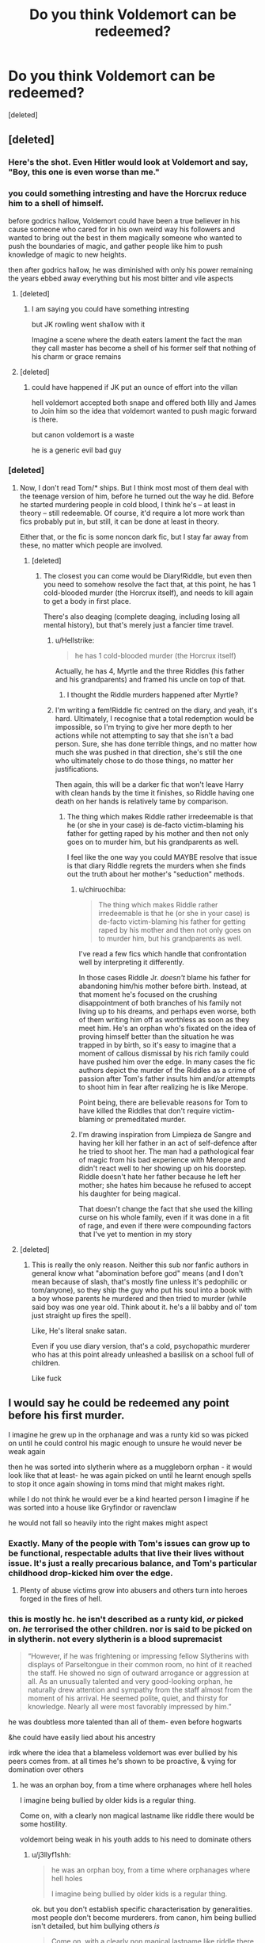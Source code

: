 #+TITLE: Do you think Voldemort can be redeemed?

* Do you think Voldemort can be redeemed?
:PROPERTIES:
:Score: 24
:DateUnix: 1574165978.0
:DateShort: 2019-Nov-19
:FlairText: Discussion
:END:
[deleted]


** [deleted]
:PROPERTIES:
:Score: 41
:DateUnix: 1574166204.0
:DateShort: 2019-Nov-19
:END:

*** Here's the shot. Even Hitler would look at Voldemort and say, "Boy, this one is even worse than me."
:PROPERTIES:
:Author: MKOFFICIAL357
:Score: 11
:DateUnix: 1574178722.0
:DateShort: 2019-Nov-19
:END:


*** you could something intresting and have the Horcrux reduce him to a shell of himself.

before godrics hallow, Voldemort could have been a true believer in his cause someone who cared for in his own weird way his followers and wanted to bring out the best in them magically someone who wanted to push the boundaries of magic, and gather people like him to push knowledge of magic to new heights.

then after godrics hallow, he was diminished with only his power remaining the years ebbed away everything but his most bitter and vile aspects
:PROPERTIES:
:Author: CommanderL3
:Score: 7
:DateUnix: 1574168405.0
:DateShort: 2019-Nov-19
:END:

**** [deleted]
:PROPERTIES:
:Score: 6
:DateUnix: 1574171989.0
:DateShort: 2019-Nov-19
:END:

***** I am saying you could have something intresting

but JK rowling went shallow with it

Imagine a scene where the death eaters lament the fact the man they call master has become a shell of his former self that nothing of his charm or grace remains
:PROPERTIES:
:Author: CommanderL3
:Score: 6
:DateUnix: 1574172190.0
:DateShort: 2019-Nov-19
:END:


**** [deleted]
:PROPERTIES:
:Score: 0
:DateUnix: 1574173037.0
:DateShort: 2019-Nov-19
:END:

***** could have happened if JK put an ounce of effort into the villan

hell voldemort accepted both snape and offered both lilly and James to Join him so the idea that voldemort wanted to push magic forward is there.

but canon voldemort is a waste

he is a generic evil bad guy
:PROPERTIES:
:Author: CommanderL3
:Score: 6
:DateUnix: 1574175240.0
:DateShort: 2019-Nov-19
:END:


*** [deleted]
:PROPERTIES:
:Score: -8
:DateUnix: 1574167539.0
:DateShort: 2019-Nov-19
:END:

**** Now, I don't read Tom/* ships. But I think most most of them deal with the teenage version of him, before he turned out the way he did. Before he started murdering people in cold blood, I think he's -- at least in theory -- still redeemable. Of course, it'd require a lot more work than fics probably put in, but still, it can be done at least in theory.

Either that, or the fic is some noncon dark fic, but I stay far away from these, no matter which people are involved.
:PROPERTIES:
:Author: Fredrik1994
:Score: 11
:DateUnix: 1574170999.0
:DateShort: 2019-Nov-19
:END:

***** [deleted]
:PROPERTIES:
:Score: 1
:DateUnix: 1574171589.0
:DateShort: 2019-Nov-19
:END:

****** The closest you can come would be Diary!Riddle, but even then you need to somehow resolve the fact that, at this point, he has 1 cold-blooded murder (the Horcrux itself), and needs to kill again to get a body in first place.

There's also deaging (complete deaging, including losing all mental history), but that's merely just a fancier time travel.
:PROPERTIES:
:Author: Fredrik1994
:Score: 4
:DateUnix: 1574177506.0
:DateShort: 2019-Nov-19
:END:

******* u/Hellstrike:
#+begin_quote
  he has 1 cold-blooded murder (the Horcrux itself)
#+end_quote

Actually, he has 4, Myrtle and the three Riddles (his father and his grandparents) and framed his uncle on top of that.
:PROPERTIES:
:Author: Hellstrike
:Score: 1
:DateUnix: 1574193993.0
:DateShort: 2019-Nov-19
:END:

******** I thought the Riddle murders happened after Myrtle?
:PROPERTIES:
:Author: Fredrik1994
:Score: 5
:DateUnix: 1574194015.0
:DateShort: 2019-Nov-19
:END:


******* I'm writing a fem!Riddle fic centred on the diary, and yeah, it's hard. Ultimately, I recognise that a total redemption would be impossible, so I'm trying to give her more depth to her actions while not attempting to say that she isn't a bad person. Sure, she has done terrible things, and no matter how much she was pushed in that direction, she's still the one who ultimately chose to do those things, no matter her justifications.

Then again, this will be a darker fic that won't leave Harry with clean hands by the time it finishes, so Riddle having one death on her hands is relatively tame by comparison.
:PROPERTIES:
:Author: Tenebris-Umbra
:Score: 1
:DateUnix: 1574188579.0
:DateShort: 2019-Nov-19
:END:

******** The thing which makes Riddle rather irredeemable is that he (or she in your case) is de-facto victim-blaming his father for getting raped by his mother and then not only goes on to murder him, but his grandparents as well.

I feel like the one way you could MAYBE resolve that issue is that diary Riddle regrets the murders when she finds out the truth about her mother's "seduction" methods.
:PROPERTIES:
:Author: Hellstrike
:Score: 3
:DateUnix: 1574194200.0
:DateShort: 2019-Nov-19
:END:

********* u/chiruochiba:
#+begin_quote
  The thing which makes Riddle rather irredeemable is that he (or she in your case) is de-facto victim-blaming his father for getting raped by his mother and then not only goes on to murder him, but his grandparents as well.
#+end_quote

I've read a few fics which handle that confrontation well by interpreting it differently.

In those cases Riddle Jr. /doesn't/ blame his father for abandoning him/his mother before birth. Instead, at that moment he's focused on the crushing disappointment of both branches of his family not living up to his dreams, and perhaps even worse, both of them writing him off as worthless as soon as they meet him. He's an orphan who's fixated on the idea of proving himself better than the situation he was trapped in by birth, so it's easy to imagine that a moment of callous dismissal by his rich family could have pushed him over the edge. In many cases the fic authors depict the murder of the Riddles as a crime of passion after Tom's father insults him and/or attempts to shoot him in fear after realizing he is like Merope.

Point being, there are believable reasons for Tom to have killed the Riddles that don't require victim-blaming or premeditated murder.
:PROPERTIES:
:Author: chiruochiba
:Score: 3
:DateUnix: 1574200470.0
:DateShort: 2019-Nov-20
:END:


********* I'm drawing inspiration from Limpieza de Sangre and having her kill her father in an act of self-defence after he tried to shoot her. The man had a pathological fear of magic from his bad experience with Merope and didn't react well to her showing up on his doorstep. Riddle doesn't hate her father because he left her mother; she hates him because he refused to accept his daughter for being magical.

That doesn't change the fact that she used the killing curse on his whole family, even if it was done in a fit of rage, and even if there were compounding factors that I've yet to mention in my story
:PROPERTIES:
:Author: Tenebris-Umbra
:Score: 1
:DateUnix: 1574195524.0
:DateShort: 2019-Nov-20
:END:


**** [deleted]
:PROPERTIES:
:Score: 5
:DateUnix: 1574174521.0
:DateShort: 2019-Nov-19
:END:

***** This is really the only reason. Neither this sub nor fanfic authors in general know what "abomination before god" means (and I don't mean because of slash, that's mostly fine unless it's pedophilic or tom/anyone), so they ship the guy who put his soul into a book with a boy whose parents he murdered and then tried to murder (while said boy was one year old. Think about it. he's a lil babby and ol' tom just straight up fires the spell).

Like, He's literal snake satan.

Even if you use diary version, that's a cold, psychopathic murderer who has at this point already unleashed a basilisk on a school full of children.

Like fuck
:PROPERTIES:
:Author: Uncommonality
:Score: -2
:DateUnix: 1574192795.0
:DateShort: 2019-Nov-19
:END:


** I would say he could be redeemed any point before his first murder.

I imagine he grew up in the orphanage and was a runty kid so was picked on until he could control his magic enough to unsure he would never be weak again

then he was sorted into slytherin where as a muggleborn orphan - it would look like that at least- he was again picked on until he learnt enough spells to stop it once again showing in toms mind that might makes right.

while I do not think he would ever be a kind hearted person I imagine if he was sorted into a house like Gryfindor or ravenclaw

he would not fall so heavily into the right makes might aspect
:PROPERTIES:
:Author: CommanderL3
:Score: 23
:DateUnix: 1574168629.0
:DateShort: 2019-Nov-19
:END:

*** Exactly. Many of the people with Tom's issues can grow up to be functional, respectable adults that live their lives without issue. It's just a really precarious balance, and Tom's particular childhood drop-kicked him over the edge.
:PROPERTIES:
:Author: wille179
:Score: 13
:DateUnix: 1574178290.0
:DateShort: 2019-Nov-19
:END:

**** Plenty of abuse victims grow into abusers and others turn into heroes forged in the fires of hell.
:PROPERTIES:
:Author: CommanderL3
:Score: 3
:DateUnix: 1574181286.0
:DateShort: 2019-Nov-19
:END:


*** this is mostly hc. he isn't described as a runty kid, /or/ picked on. /he/ terrorised the other children. nor is said to be picked on in slytherin. not every slytherin is a blood supremacist

#+begin_quote
  “However, if he was frightening or impressing fellow Slytherins with displays of Parseltongue in their common room, no hint of it reached the staff. He showed no sign of outward arrogance or aggression at all. As an unusually talented and very good-looking orphan, he naturally drew attention and sympathy from the staff almost from the moment of his arrival. He seemed polite, quiet, and thirsty for knowledge. Nearly all were most favorably impressed by him.”
#+end_quote

he was doubtless more talented than all of them- even before hogwarts

&he could have easily lied about his ancestry

irdk where the idea that a blameless voldemort was ever bullied by his peers comes from. at all times he's shown to be proactive, & vying for domination over others
:PROPERTIES:
:Author: j3llyf1shh
:Score: 4
:DateUnix: 1574179967.0
:DateShort: 2019-Nov-19
:END:

**** he was an orphan boy, from a time where orphanages where hell holes

I imagine being bullied by older kids is a regular thing.

Come on, with a clearly non magical lastname like riddle there would be some hostility.

voldemort being weak in his youth adds to his need to dominate others
:PROPERTIES:
:Author: CommanderL3
:Score: 9
:DateUnix: 1574181122.0
:DateShort: 2019-Nov-19
:END:

***** u/j3llyf1shh:
#+begin_quote
  he was an orphan boy, from a time where orphanages where hell holes

  I imagine being bullied by older kids is a regular thing.
#+end_quote

ok. but you don't establish specific characterisation by generalities. most people don't become murderers. from canon, him being bullied isn't detailed, but him bullying others /is/

#+begin_quote
  Come on, with a clearly non magical lastname like riddle there would be some hostility.
#+end_quote

maybe? but who knows what form that hostility would take. &like i said- he was already&easily more powerful than all first years even before hogwarts, &popular with the staff. he could have frightened or impressed his fellow slytherins into submission within...the first few days

&i don't see why he couldn't have passed himself off as a half-blood? how much would anyone know about his history
:PROPERTIES:
:Author: j3llyf1shh
:Score: 1
:DateUnix: 1574198532.0
:DateShort: 2019-Nov-20
:END:


*** At the time of the first murder, he's already been using the basilisk a bunch of times, and it was only luck that kept those victims from being killed (until myrtle, that is)
:PROPERTIES:
:Author: Uncommonality
:Score: 1
:DateUnix: 1574192879.0
:DateShort: 2019-Nov-19
:END:


*** u/Hellstrike:
#+begin_quote
  until he learnt enough spells to stop it once again showing in toms mind that might makes right
#+end_quote

Speaking to a snake is the more likely way to stop the harassment. By age 16, he is known as the heir of Slytherin after all (everyone connects the CoS to his persona), so he would have persuaded people a lot earlier to build that repurtation.
:PROPERTIES:
:Author: Hellstrike
:Score: 1
:DateUnix: 1574194305.0
:DateShort: 2019-Nov-19
:END:


** At the point the books start? No. At the time he goes to Hogwarts? Yeah, sure. Kids are right bastards, him offing a pet of another kid or inflicting pain upon others (implicitly for some reason or without much of an understanding, few kids are really thoughtful about what it is they're doing) isn't a marking of a saint, but it isn't a point at which you should condemn someone for eternity.

While there is no cure for being a psychopath, i'm pretty sure people like that can become semi-well adjusted and not go into a murderhobo lifestyle, and if they get off of torturing rabbits in their basement... well, it's awful, but better than going on a genocidal rampage and not yet worthy of some capital punishment.
:PROPERTIES:
:Author: Von_Usedom
:Score: 21
:DateUnix: 1574168741.0
:DateShort: 2019-Nov-19
:END:


** No, I don't think Voldemort can be redeemed. But then time travel is a thing. AU is a thing. Magic is a thing. What I do think is that this sub needs to lay off on the shaming. Y'all are taking all the magic out of the fandom.

I think this sub has gotten into a very, very bad habit of assigning moral values to fannish preferences. While I'm not a tomarry fan unless it's time travel or very, very au, in which case he's just a handsome, charismatic, amoral OC with a recognisable backstory; the very fact that Dexter and Hannibal exist should show you the way evil is so easily found sexy so very, very often even in the mainstream media.

The actor who played young!Tom is very good looking, and in the kind of fics you're talking about, they tend to make Harry evil anyway. Evil characters are fun. Portraying evi as protagonists or as less evil, or as their evil mattering less because they're pretty, is neither new, nor unique to this fandom. In case you haven't noticed, Bellatrix gets the exact same treatment, and she's exactly as bad as Voldy is. Yet nobody protests pairing Harry with her, post-azkaban murderous psychopathy and all, half as vehemently as they do Harrymort. She's not any less vile than him just because he's the official villain and has been around the block a while longer.
:PROPERTIES:
:Author: i_atent_ded
:Score: 13
:DateUnix: 1574179712.0
:DateShort: 2019-Nov-19
:END:

*** Preach.
:PROPERTIES:
:Author: jaguarlyra
:Score: 5
:DateUnix: 1574180425.0
:DateShort: 2019-Nov-19
:END:


** [deleted]
:PROPERTIES:
:Score: 10
:DateUnix: 1574171650.0
:DateShort: 2019-Nov-19
:END:

*** Those sound interesting. Any in particular you would recommend?
:PROPERTIES:
:Author: Nagohe
:Score: 5
:DateUnix: 1574173401.0
:DateShort: 2019-Nov-19
:END:

**** [deleted]
:PROPERTIES:
:Score: 3
:DateUnix: 1574186922.0
:DateShort: 2019-Nov-19
:END:

***** I read A Black Comedy. It was fine if I thought about it as a parody. If I tried to take that siriusly, I think my brain would explode.
:PROPERTIES:
:Author: Holy_Hand_Grenadier
:Score: 1
:DateUnix: 1574210450.0
:DateShort: 2019-Nov-20
:END:

****** [deleted]
:PROPERTIES:
:Score: 2
:DateUnix: 1574217767.0
:DateShort: 2019-Nov-20
:END:

******* It seems like we're looking at two different sides of the same fic. I treated it as laughs with a side of plot, you're seeing plot with distracting bits. Interesting.
:PROPERTIES:
:Author: Holy_Hand_Grenadier
:Score: 2
:DateUnix: 1574241729.0
:DateShort: 2019-Nov-20
:END:

******** [deleted]
:PROPERTIES:
:Score: 2
:DateUnix: 1574256142.0
:DateShort: 2019-Nov-20
:END:

********* You have a good point here, it depends how the reader is feeling at the time. I was just kind of scrolling the Humor tag, looking for a laugh, it sounds like you were in a different mood and read it differently.
:PROPERTIES:
:Author: Holy_Hand_Grenadier
:Score: 1
:DateUnix: 1574288125.0
:DateShort: 2019-Nov-21
:END:


*** Recs?
:PROPERTIES:
:Author: TheBlueSully
:Score: 1
:DateUnix: 1574183228.0
:DateShort: 2019-Nov-19
:END:


** u/cavelioness:
#+begin_quote
  And if you do time travel, remember! It has to be before he fucks with the orphans minds and kills their pets just for shits, so yeah.
#+end_quote

I don't think it does. Kids don't get charged as adults when they commit crimes because their developing brains don't realize all the implications of what they're doing in most cases. Yeah, young Tom is a disturbed kid, but there's nothing saying he killed that rabbit and fucked with those kids "just for shits".

So, as I understand it, antisocial personality disorder happens due to brain damage. Damage can happen in the womb during brain development, it can result from head trauma, or it can occur from lack of proper development of brain pathways due to abuse and neglect during childhood. But it isn't a done thing to diagnose a child with it until at least 15 years of age, and that's because, with proper intervention, personality can be changed.

Orphanages were pretty fucked up during the 1930's, y'know? So let's say Tom Riddle is fucked up due to that and not a birth defect or head trauma. He was probably neglected, underfed, bullied and maybe abused as a young child, and he acted out and hurt people and animals just like he'd been hurt. If he'd been shown another way and put in a situation where someone loved him and was able to devote time to only him and he wasn't in competition with other children for the basics of survival, he very likely would have been able to develop some empathy.
:PROPERTIES:
:Author: cavelioness
:Score: 10
:DateUnix: 1574179679.0
:DateShort: 2019-Nov-19
:END:

*** from what I understand from orphanages of that time period

it was basically prison rules, the strongest kids ran the place
:PROPERTIES:
:Author: CommanderL3
:Score: 7
:DateUnix: 1574181409.0
:DateShort: 2019-Nov-19
:END:

**** Also there was the war in the muggle world to consider. I mean he was born in what 1930? So he was a child when that whole thing started. Just imagine growing up there. The innate fear in everyone would have been very high, food supplies low and more children being orphaned every day. People lash out in those sorts of environment, especially if they had been picked on from a young age for being "strange". Sure Harry turned out different, but everyone acts different even in similar circumstances. Also I can totally imagine an orphanage being into the religious stuff in that time and trying to exorcise him for any accidental magic he might have shown.

And then he discovers the magical world and is then told he cannot stay there (where it is save) during summer, but has to go back to the orphange, during a time where bombs fell on London (which started in 1940). That would have to be horrible! I imagine that is also where his fear of death comes from.
:PROPERTIES:
:Author: Diablovia
:Score: 8
:DateUnix: 1574183622.0
:DateShort: 2019-Nov-19
:END:

***** finding out your a wizard awesome

finding you have to go home back to your muggle orphanage while not being able to use magic during the blitz
:PROPERTIES:
:Author: CommanderL3
:Score: 4
:DateUnix: 1574184744.0
:DateShort: 2019-Nov-19
:END:


*** [deleted]
:PROPERTIES:
:Score: 0
:DateUnix: 1574230167.0
:DateShort: 2019-Nov-20
:END:

**** Many people /today/ come out of orphanages just fine. I doubt you've met any people who were orphans in the UK from the 1930's, when people believed things like losing both your parents was a divine punishment, people could be "born evil" some kids were "born to be hanged", etc. In that time a lot of orphans just did run the streets and become thieves, kids at orphanages actually died of starvation, priests at the ones run by the church basically had their own little sex slaves, etc. They were absolute hellholes.

Also some people might lose their parents later in life. If you wound up in an orphanage at age 9 after being raised by loving parents before that, your brain pathways are already developed very differently than Tom Riddle's, who has been there since birth.

His upbringing absolutely does not justify what he eventually became. But I think he could have been redeemed at any point before he actually killed a person.
:PROPERTIES:
:Author: cavelioness
:Score: 4
:DateUnix: 1574237823.0
:DateShort: 2019-Nov-20
:END:


** So, I am going to ask you the obvious question here: What is redemption?

I am asking because honestly I don't think you get that redemption is entirely subjective. This means redemption is something everyone has a different opinion on 'what it means to be redeemed' and 'what is enough to be redeemed.' And thats not even getting into the fact that their is a big difference between if you yourself think you have been redeemed and what everyone else thinks. Redemption is a choice at the individual level, unlike by society which sets rules and requirements that serve as judicial or legal redemption. So you also ask the question of whether you are referring to whether X person thinks he is redeemed and whether he has/can be redeemed through societal definitions.

So that needs to be asked before you try and parse out morality I suppose. Perhaps a better question would be what would it take for Harry to think Voldemort was redeemed, as that seems to be what you are really on about here.
:PROPERTIES:
:Author: XeshTrill
:Score: 7
:DateUnix: 1574180333.0
:DateShort: 2019-Nov-19
:END:

*** Honestly I personally believe everyone can be redeemed but I've noticed as a newcomer to this SUB that the people here disagree vehemently.

Which is stupid, if Voldemort wants to redeem himself and be a better person than he should, but on a level others will not.

I dont think Harry hates Voldemort, he only fights Vildemort for his safety not over the fact that his parents were murdered. To me this implies that Harry doesn't hold any attachment to Hames and Liky as he was young when it happened so he doesn't go looking for revenge but after he kills Cedric Harry has to fight.
:PROPERTIES:
:Author: CinnamonGhoulRL
:Score: 4
:DateUnix: 1574191615.0
:DateShort: 2019-Nov-19
:END:


*** [deleted]
:PROPERTIES:
:Score: -1
:DateUnix: 1574202244.0
:DateShort: 2019-Nov-20
:END:

**** Wow.

*I didn't even make an argument for or against this*, merely say that your question isn't appropriately formulated/phrased. And then you went off on a rant about morality and what you think is right or wrong. Is that all you wanted with this thread? To pontificate?

Bit of advice: if you want to make people support one side or the other, don't rant and talk down to them *when you don't even know what their opinion is.*
:PROPERTIES:
:Author: XeshTrill
:Score: 3
:DateUnix: 1574212243.0
:DateShort: 2019-Nov-20
:END:


** Maybe before his first kill? Definitely not at the point in time the books are set in. His humanity is gone.
:PROPERTIES:
:Author: Fredrik1994
:Score: 5
:DateUnix: 1574168052.0
:DateShort: 2019-Nov-19
:END:


** at 11 yes definitely

dumbledore should have taken a different approach to correcting toms behaviour at the orphanage and also warned the other teachers about it so that they could at least keep an eye on him and to try and teach the kid some empathy

at 16 when he killed myrtle at that point he was irredeemable as he had already split his soul and started down the path of voldemort
:PROPERTIES:
:Author: Kingslayer629736
:Score: 6
:DateUnix: 1574171691.0
:DateShort: 2019-Nov-19
:END:


** Adult Voldemort - only very slightly. Child/teenager Voldemort - somewhat, to a degree, but it would reqire a significant effort. Baby Voldemort - mostly, but he never will be completly normal.
:PROPERTIES:
:Author: lavender0311
:Score: 5
:DateUnix: 1574172554.0
:DateShort: 2019-Nov-19
:END:

*** Baby Voldemort would not need to be redeemed.
:PROPERTIES:
:Author: i_atent_ded
:Score: 1
:DateUnix: 1574253498.0
:DateShort: 2019-Nov-20
:END:

**** Well, prevent him from going very bad.
:PROPERTIES:
:Author: lavender0311
:Score: 1
:DateUnix: 1574253883.0
:DateShort: 2019-Nov-20
:END:

***** I find those rather fascinating. It's very possible that his psychopathy developed later in life, due to, you know, growing up small and clever in an orphanage in WWII in London. London orphanages were notoriously monstrous, and a lot of their inmates turned to crime or prostitution or both very early in life. Plus I find it ridiculous that Hogwarts shouldn't provide refuge to its Muggleborn students in the middle of the Blitz.
:PROPERTIES:
:Author: i_atent_ded
:Score: 2
:DateUnix: 1574254899.0
:DateShort: 2019-Nov-20
:END:


** I do believe it would be possible to be redeemed at any point in time. Sure, the later it is, the harder it would be, but I don't think it would ever get to the point of /impossible/.

EXCEPT -- he doesn't want to. Voldemort, Tom Riddle, he doesn't care about any of that at all. He knows he's cruel and manipulative and sadistic and a murderer and a bastard, he just doesn't consider anything about that to be a Bad Thing that needs to change.

So no, he can't be redeemed. Not because of what he's done, but because of who he is. +and I wouldn't have it any other way+

#+begin_quote
  what punishment do you think would be fitting for our lord slytherin?
#+end_quote

Also, I want to say something about this, but at the same time I don't want to mention it at all, so here, have a compromise: ( ͡° ͜ʖ ͡°)
:PROPERTIES:
:Author: panda-goddess
:Score: 3
:DateUnix: 1574181968.0
:DateShort: 2019-Nov-19
:END:


** I enjoy Tom/Harry fics, but I actually dislike it when the fics try and redeem him. Any redemption of Tom feels sloppy, lazy, or half-hearted, because Voldemort is a fucked up monster. Frankly, the sheer fucked-up-ness of the situation is the real appeal of Tom/Harry fics. Attempting to half-heartedly redeem Voldemort ruins that.
:PROPERTIES:
:Author: Tenebris-Umbra
:Score: 3
:DateUnix: 1574189666.0
:DateShort: 2019-Nov-19
:END:


** As a kid sure. Any point after he kills Myrtle is too late I think. I read a couple of fics about it, with Luna doing the redeeming both times funnily enough. One was a one shot where Luna from a bad future goes back in time and raises little Tom proper, and another where Luna gets her hands on the diary.

Can't say I get the shipping aspect of it, but shipping is an irrational beast; expecting it to make sense is asking too much.
:PROPERTIES:
:Author: Overlap1
:Score: 2
:DateUnix: 1574175516.0
:DateShort: 2019-Nov-19
:END:

*** The one with the diary is so funny! Really good crack fic if you ask me :D
:PROPERTIES:
:Author: Diablovia
:Score: 1
:DateUnix: 1574183736.0
:DateShort: 2019-Nov-19
:END:


*** u/Hellstrike:
#+begin_quote
  where Luna from a bad future goes back in time and raises little Tom proper
#+end_quote

I hate that trope. This is the magical equivalent of "go back to kill baby Hitler", and for some reason killing Hitler as a child is commonly accepted as "has to be done to save millions" because "the danger is too great", but "kill magical Hitler as a baby" is out of the question for some reason. And before anyone points out the resulting lack of conflict, there is still that dark wizard called Grindelwald who comes very close to conquering Europe (and has implied ties to the Nazis). He is more than enough challenge after you dispose of baby Voldemort.
:PROPERTIES:
:Author: Hellstrike
:Score: 1
:DateUnix: 1574194577.0
:DateShort: 2019-Nov-19
:END:


** Whether or not the horrific acts he commits could even allow for redemption, it would be wildly out of character for Voldemort to want to be redeemed, which is an insurmountable barrier. So no.
:PROPERTIES:
:Author: Silidon
:Score: 2
:DateUnix: 1574177717.0
:DateShort: 2019-Nov-19
:END:


** One thing to recognise is that redeeming Voldemort requires he be punished. Perhaps even killed for his crimes. But that's fine, because we already have plot mechanisms in place for this.

Horcruxes can only be reabsorbed into the body, and the souls restored, if the person feels genuine guilt for the murder that split it. There is a story to be written about a Voldemort who, for whatever reason, feels guilt and regret. Perhaps a greater evil could exist which he has to destroy, which ends up giving him perspective. Eventually, when his souls is restored and this greater threat destroyed, he could face his greatest fear, death, execution for his crimes willingly. Because what is guilt without acceptance of the consequences?

That in my mind is the way Voldemort can be redeemed partially. It would be so interesting to see this Voldemort interact with those he has wronged, and face justice willingly. How would Harry react if Voldemort was actually sorry? How would Hermione and Ron?
:PROPERTIES:
:Author: forlornhero
:Score: 2
:DateUnix: 1574181823.0
:DateShort: 2019-Nov-19
:END:


** I do think that redemption is possible for Tom for several reasons :

1. I don't think that Tom was a psychopath in the beginning, it is the abuse at the orphanage and slytherin house purebloods that started his psychopathology and the horcruxes destroyed definitely the rest of his psychological stability.
2. Emotions are relative not to magic, nor mind but to the soul in first instance. The trauma of splinting seven times his soul have made him unable to feel any emotion that need to be expressed all the deepness of a whole soul (Any form of Love : Philia, Storge, Eros and Agape, any positive emotion like Remorse)
3. To repair his soul , he must a at soul level feel remorse , impossible on his own. Harry and him are bound at a soul level so he could help.

- In Time travel, Prefect Tom and Harry could balance each other, Tom could be saved by being balanced against a soul with more Love to give but that could only happen with a time loop because the past has to happen.
:PROPERTIES:
:Author: sebo1715
:Score: 2
:DateUnix: 1574195875.0
:DateShort: 2019-Nov-20
:END:


** Benefits of Old Laws was a half decent redemption fic that I think has finished since I last read it. The basic premise is that destroying the diary returned a big chunk of Tom's soul, which he started to feel after Harry escaped the graveyard. I liked it, but I didn't feel like he could ever reach complete redemption within the span of a year or two that the story sold. Still a decent story.
:PROPERTIES:
:Author: Solo_is_my_copliot
:Score: 2
:DateUnix: 1574204144.0
:DateShort: 2019-Nov-20
:END:


** I do not care for slash, but am happy to weigh in on the exercise.

Part of Voldemort's canonical villainy was that he was incapable of love due to being conceived under the influence of a love potion ( he can't be the only one so I don't know if I buy that but the poor treatment from birth at an orphanage didn't help.

Harry's blood protection was based on the magic of love, however. Voldemort recreated himself with it making it a fundamental part of his existence.

If you want to go the 'love redeems all' route have his conscience kick in after the rebirth and make him seek atonement for his now realized crimes.
:PROPERTIES:
:Author: zenguy3
:Score: 2
:DateUnix: 1574210689.0
:DateShort: 2019-Nov-20
:END:

*** u/chiruochiba:
#+begin_quote
  Part of Voldemort's canonical villainy was that he was incapable of love due to being conceived under the influence of a love potion
#+end_quote

That's actually fanon, not canon.
:PROPERTIES:
:Author: chiruochiba
:Score: 1
:DateUnix: 1574247568.0
:DateShort: 2019-Nov-20
:END:

**** It's actually derived from a direct quote from JK Rowling. Outside of the books, yes, but still word of god canon, the same way Ron's supposed masturbation habits are.
:PROPERTIES:
:Author: zenguy3
:Score: 1
:DateUnix: 1574256580.0
:DateShort: 2019-Nov-20
:END:

***** It's derived from a misinterpretation of [[https://www.reddit.com/r/HPfanfiction/comments/ceo0r7/i_remember_reading_somewhere_that_jk_said_that/][something she said]], so in fact word of god doesn't support the idea either.

Don't get me wrong, I think it's an interesting idea to explore in fanfiction and can make for a great story, but it is definitely fanon.
:PROPERTIES:
:Author: chiruochiba
:Score: 1
:DateUnix: 1574262379.0
:DateShort: 2019-Nov-20
:END:


** Yes he can become a productive member of society.

Adopt when young whatever or not he killed those pets doesnt matter much.

Teach him to channel his murderous urges to something good like in Dexter.

There you go, "good" voldemort.

Cant fault me, im working with what we have... Tom riddle was born psychopath.
:PROPERTIES:
:Author: Archimand
:Score: 2
:DateUnix: 1574216693.0
:DateShort: 2019-Nov-20
:END:


** The problem about Voldemort he has crossed the line long ago that he's far from able to redeemed himself, that it would take a lifetime to compensate his sins.

And even then, there will always be people who see what he was in the past than what he gave become or wish to become, a man who wish to atone his wrong doing, a man who have regrets.

Worse, he's not that great of character writting, he's pure black character, evil for the sake of evil but not that bad compare to other series character, not gray or between. Compare to better writting character like Lucius and Draco Malfroy, Petter Pettigrew, Severus Snape before he become double agent. Or great evil character from outside HP, such as Lord Shu and Tai Lung from Kung Fu Panda movie series, one man who have been spoiled to the core and end up walking on the wrong path out of rage, hatred and disappointment, other, Lord Shu who more of great example of a great character writting of pure evil, deadly, powerful character, despite being written as a Peacock and not a more badass and deadly animal like a Tiger. And yet he's more terrifying and dangerous than Tai Lung can ever become because of his intelligent of making deadly weapon from gunpowder, which is more powerful than Kung Fu until The Dragon Warrior walk in Inner Peace mode.

If I was an ff author who write about Voldemort being redeemed, I would just make him hide and run away from the wizarding world where anyone know about his wrong doing or just experience the horror first hand, and quitely without attracting unwanted attention, atone his sins somehow in someway. And somehow the MC or someone meet Tom Riddle before and after realizing he is Lord Voldemort or used to be. You get where this heading.
:PROPERTIES:
:Author: apache4life
:Score: 2
:DateUnix: 1574227239.0
:DateShort: 2019-Nov-20
:END:


** Hell no
:PROPERTIES:
:Author: alphiesthecat
:Score: 5
:DateUnix: 1574167496.0
:DateShort: 2019-Nov-19
:END:

*** [deleted]
:PROPERTIES:
:Score: 1
:DateUnix: 1574167636.0
:DateShort: 2019-Nov-19
:END:

**** Yay
:PROPERTIES:
:Author: alphiesthecat
:Score: -1
:DateUnix: 1574167921.0
:DateShort: 2019-Nov-19
:END:


** /Ahem/

First of all, you seem to have a tiny fact wrong.

It is widely accepted that Tom was bullied in the orphanage, so he struck back the only way he knew - hard.

The environment of orphanages at that time also helps children develop cruelty.

I would redeem him quite easily - he's insane.

Insane people tend to not go to prison for their crimes for a reason.

So all I have to do is restore his sanity (and soul) and he becomes that much more decent.

I don't downvote pairings that the others like, because those pairings are fine, long as it isn't zoophilia or something, and even then, only if the person is serious about liking animals that way.

Back to the topic - he may change while in Limbo, of course, and then go and redo it or be ressurected.
:PROPERTIES:
:Author: Tokimi-
:Score: 1
:DateUnix: 1574174864.0
:DateShort: 2019-Nov-19
:END:

*** u/Hellstrike:
#+begin_quote
  Insane people tend to not go to prison for their crimes for a reason
#+end_quote

Almost every murderer has some kind of psychological damage, otherwise, they wouldn't kill. We still lock them up or outright shoot to kill when we see them (to stop them from carrying out their attack).
:PROPERTIES:
:Author: Hellstrike
:Score: 0
:DateUnix: 1574194664.0
:DateShort: 2019-Nov-19
:END:

**** This is a very counterproductive way of looking at crime.
:PROPERTIES:
:Author: i_atent_ded
:Score: 2
:DateUnix: 1574219497.0
:DateShort: 2019-Nov-20
:END:


** I can't think of a punishment that is cruel enough for him. I suppose death since he was so terrified of it, but people in general aren't fond of it so there should be something more satisfying. I guess I'm as evil as he is, but it's a pity no one spotted thos tendencies of his before it was too late. I mean,'I can hurt people if they annoy me' terrifies me every time I read it, and I remember thinking there had to be some reason he became so evil. But that was before I read that chapter where he talks about how he can use his powers to punish everyone. I suppose not all psychopaths take over the government, but I can't bring myself to feel sorry for him even when he was 11. Those fanfics where he gets with someone from the good guys are a bit unsettling and I'm curious how people manage to write a convincing paring in this case, but I just can't force myself to read them. Even though I remember reading one where Luna finds that diary and writes in it. I haven't finished it, but I'm guessing they ended up together. But the first few chapters were so funny. Maybe humour is the only way to write a paring with him because it seems so scary that the only thing you can do is laugh.
:PROPERTIES:
:Author: Amata69
:Score: 1
:DateUnix: 1574169010.0
:DateShort: 2019-Nov-19
:END:


** Hard no, for me. There are some things you can't make up for, and if mass murder isn't one of them, then I don't know what the fuck could be.
:PROPERTIES:
:Author: DeliSoupItExplodes
:Score: 1
:DateUnix: 1574197572.0
:DateShort: 2019-Nov-20
:END:


** you can redeem him by making Dumbledore the most evil bastard in the business who actually locked him in a cupboard and used his Metamorphic abilities to impersonate Tom and let out his frustrations as a dark lord.

I guess the only way to redeem him is to not have him need to be redeemed because he didn't do anything.
:PROPERTIES:
:Author: jasoneill23
:Score: 1
:DateUnix: 1574203220.0
:DateShort: 2019-Nov-20
:END:


** The only possible plot bunny that I've heard for his redemption is a soul bond where his other half died, making him nuts. It doesn't redeem him, but paints him as a tragic character... Maybe your u can work with that.
:PROPERTIES:
:Author: stay-awhile
:Score: 1
:DateUnix: 1574220631.0
:DateShort: 2019-Nov-20
:END:
